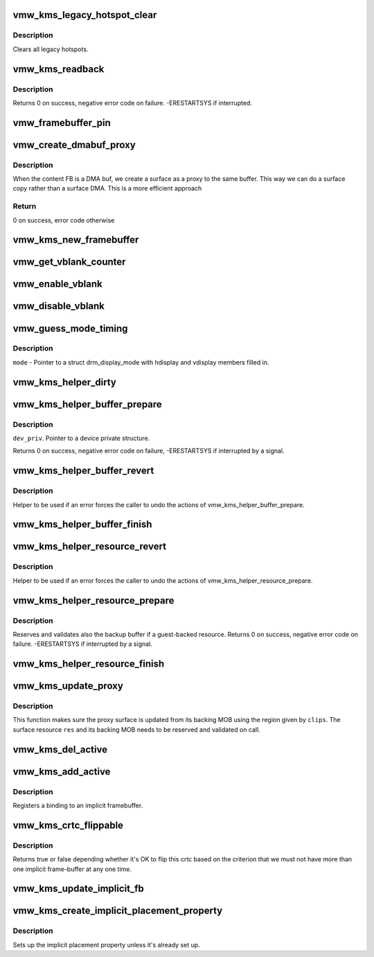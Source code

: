 .. -*- coding: utf-8; mode: rst -*-
.. src-file: drivers/gpu/drm/vmwgfx/vmwgfx_kms.c

.. _`vmw_kms_legacy_hotspot_clear`:

vmw_kms_legacy_hotspot_clear
============================

.. c:function:: void vmw_kms_legacy_hotspot_clear(struct vmw_private *dev_priv)

    Clear legacy hotspots

    :param struct vmw_private \*dev_priv:
        Pointer to the device private struct.

.. _`vmw_kms_legacy_hotspot_clear.description`:

Description
-----------

Clears all legacy hotspots.

.. _`vmw_kms_readback`:

vmw_kms_readback
================

.. c:function:: int vmw_kms_readback(struct vmw_private *dev_priv, struct drm_file *file_priv, struct vmw_framebuffer *vfb, struct drm_vmw_fence_rep __user *user_fence_rep, struct drm_vmw_rect *vclips, uint32_t num_clips)

    Perform a readback from the screen system to a dma-buffer backed framebuffer.

    :param struct vmw_private \*dev_priv:
        Pointer to the device private structure.

    :param struct drm_file \*file_priv:
        Pointer to a struct drm_file identifying the caller.
        Must be set to NULL if \ ``user_fence_rep``\  is NULL.

    :param struct vmw_framebuffer \*vfb:
        Pointer to the dma-buffer backed framebuffer.

    :param struct drm_vmw_fence_rep __user \*user_fence_rep:
        User-space provided structure for fence information.
        Must be set to non-NULL if \ ``file_priv``\  is non-NULL.

    :param struct drm_vmw_rect \*vclips:
        Array of clip rects.

    :param uint32_t num_clips:
        Number of clip rects in \ ``vclips``\ .

.. _`vmw_kms_readback.description`:

Description
-----------

Returns 0 on success, negative error code on failure. -ERESTARTSYS if
interrupted.

.. _`vmw_framebuffer_pin`:

vmw_framebuffer_pin
===================

.. c:function:: int vmw_framebuffer_pin(struct vmw_framebuffer *vfb)

    :param struct vmw_framebuffer \*vfb:
        *undescribed*

.. _`vmw_create_dmabuf_proxy`:

vmw_create_dmabuf_proxy
=======================

.. c:function:: int vmw_create_dmabuf_proxy(struct drm_device *dev, const struct drm_mode_fb_cmd *mode_cmd, struct vmw_dma_buffer *dmabuf_mob, struct vmw_surface **srf_out)

    create a proxy surface for the DMA buf

    :param struct drm_device \*dev:
        DRM device

    :param const struct drm_mode_fb_cmd \*mode_cmd:
        parameters for the new surface

    :param struct vmw_dma_buffer \*dmabuf_mob:
        MOB backing the DMA buf

    :param struct vmw_surface \*\*srf_out:
        newly created surface

.. _`vmw_create_dmabuf_proxy.description`:

Description
-----------

When the content FB is a DMA buf, we create a surface as a proxy to the
same buffer.  This way we can do a surface copy rather than a surface DMA.
This is a more efficient approach

.. _`vmw_create_dmabuf_proxy.return`:

Return
------

0 on success, error code otherwise

.. _`vmw_kms_new_framebuffer`:

vmw_kms_new_framebuffer
=======================

.. c:function:: struct vmw_framebuffer *vmw_kms_new_framebuffer(struct vmw_private *dev_priv, struct vmw_dma_buffer *dmabuf, struct vmw_surface *surface, bool only_2d, const struct drm_mode_fb_cmd *mode_cmd)

    Create a new framebuffer.

    :param struct vmw_private \*dev_priv:
        Pointer to device private struct.

    :param struct vmw_dma_buffer \*dmabuf:
        Pointer to dma buffer to wrap the kms framebuffer around.
        Either \ ``dmabuf``\  or \ ``surface``\  must be NULL.

    :param struct vmw_surface \*surface:
        Pointer to a surface to wrap the kms framebuffer around.
        Either \ ``dmabuf``\  or \ ``surface``\  must be NULL.

    :param bool only_2d:
        No presents will occur to this dma buffer based framebuffer. This
        Helps the code to do some important optimizations.

    :param const struct drm_mode_fb_cmd \*mode_cmd:
        Frame-buffer metadata.

.. _`vmw_get_vblank_counter`:

vmw_get_vblank_counter
======================

.. c:function:: u32 vmw_get_vblank_counter(struct drm_device *dev, unsigned int pipe)

    :param struct drm_device \*dev:
        *undescribed*

    :param unsigned int pipe:
        *undescribed*

.. _`vmw_enable_vblank`:

vmw_enable_vblank
=================

.. c:function:: int vmw_enable_vblank(struct drm_device *dev, unsigned int pipe)

    :param struct drm_device \*dev:
        *undescribed*

    :param unsigned int pipe:
        *undescribed*

.. _`vmw_disable_vblank`:

vmw_disable_vblank
==================

.. c:function:: void vmw_disable_vblank(struct drm_device *dev, unsigned int pipe)

    :param struct drm_device \*dev:
        *undescribed*

    :param unsigned int pipe:
        *undescribed*

.. _`vmw_guess_mode_timing`:

vmw_guess_mode_timing
=====================

.. c:function:: void vmw_guess_mode_timing(struct drm_display_mode *mode)

    Provide fake timings for a 60Hz vrefresh mode.

    :param struct drm_display_mode \*mode:
        *undescribed*

.. _`vmw_guess_mode_timing.description`:

Description
-----------

\ ``mode``\  - Pointer to a struct drm_display_mode with hdisplay and vdisplay
members filled in.

.. _`vmw_kms_helper_dirty`:

vmw_kms_helper_dirty
====================

.. c:function:: int vmw_kms_helper_dirty(struct vmw_private *dev_priv, struct vmw_framebuffer *framebuffer, const struct drm_clip_rect *clips, const struct drm_vmw_rect *vclips, s32 dest_x, s32 dest_y, int num_clips, int increment, struct vmw_kms_dirty *dirty)

    Helper to build commands and perform actions based on a set of cliprects and a set of display units.

    :param struct vmw_private \*dev_priv:
        Pointer to a device private structure.

    :param struct vmw_framebuffer \*framebuffer:
        Pointer to the framebuffer on which to perform the actions.

    :param const struct drm_clip_rect \*clips:
        A set of struct drm_clip_rect. Either this os \ ``vclips``\  must be NULL.
        Cliprects are given in framebuffer coordinates.

    :param const struct drm_vmw_rect \*vclips:
        A set of struct drm_vmw_rect cliprects. Either this or \ ``clips``\  must
        be NULL. Cliprects are given in source coordinates.

    :param s32 dest_x:
        X coordinate offset for the crtc / destination clip rects.

    :param s32 dest_y:
        Y coordinate offset for the crtc / destination clip rects.

    :param int num_clips:
        Number of cliprects in the \ ``clips``\  or \ ``vclips``\  array.

    :param int increment:
        Integer with which to increment the clip counter when looping.
        Used to skip a predetermined number of clip rects.

    :param struct vmw_kms_dirty \*dirty:
        Closure structure. See the description of struct vmw_kms_dirty.

.. _`vmw_kms_helper_buffer_prepare`:

vmw_kms_helper_buffer_prepare
=============================

.. c:function:: int vmw_kms_helper_buffer_prepare(struct vmw_private *dev_priv, struct vmw_dma_buffer *buf, bool interruptible, bool validate_as_mob)

    Reserve and validate a buffer object before command submission.

    :param struct vmw_private \*dev_priv:
        *undescribed*

    :param struct vmw_dma_buffer \*buf:
        The buffer object

    :param bool interruptible:
        Whether to perform waits as interruptible.

    :param bool validate_as_mob:
        Whether the buffer should be validated as a MOB. If false,
        The buffer will be validated as a GMR. Already pinned buffers will not be
        validated.

.. _`vmw_kms_helper_buffer_prepare.description`:

Description
-----------

\ ``dev_priv``\ . Pointer to a device private structure.

Returns 0 on success, negative error code on failure, -ERESTARTSYS if
interrupted by a signal.

.. _`vmw_kms_helper_buffer_revert`:

vmw_kms_helper_buffer_revert
============================

.. c:function:: void vmw_kms_helper_buffer_revert(struct vmw_dma_buffer *buf)

    Undo the actions of vmw_kms_helper_buffer_prepare.

    :param struct vmw_dma_buffer \*buf:
        *undescribed*

.. _`vmw_kms_helper_buffer_revert.description`:

Description
-----------

Helper to be used if an error forces the caller to undo the actions of
vmw_kms_helper_buffer_prepare.

.. _`vmw_kms_helper_buffer_finish`:

vmw_kms_helper_buffer_finish
============================

.. c:function:: void vmw_kms_helper_buffer_finish(struct vmw_private *dev_priv, struct drm_file *file_priv, struct vmw_dma_buffer *buf, struct vmw_fence_obj **out_fence, struct drm_vmw_fence_rep __user *user_fence_rep)

    Unreserve and fence a buffer object after kms command submission.

    :param struct vmw_private \*dev_priv:
        Pointer to a device private structure.

    :param struct drm_file \*file_priv:
        Pointer to a struct drm_file representing the caller's
        connection. Must be set to NULL if \ ``user_fence_rep``\  is NULL, and conversely
        if non-NULL, \ ``user_fence_rep``\  must be non-NULL.

    :param struct vmw_dma_buffer \*buf:
        The buffer object.

    :param struct vmw_fence_obj \*\*out_fence:
        Optional pointer to a fence pointer. If non-NULL, a
        ref-counted fence pointer is returned here.

    :param struct drm_vmw_fence_rep __user \*user_fence_rep:
        Optional pointer to a user-space provided struct
        drm_vmw_fence_rep. If provided, \ ``file_priv``\  must also be provided and the
        function copies fence data to user-space in a fail-safe manner.

.. _`vmw_kms_helper_resource_revert`:

vmw_kms_helper_resource_revert
==============================

.. c:function:: void vmw_kms_helper_resource_revert(struct vmw_resource *res)

    Undo the actions of vmw_kms_helper_resource_prepare.

    :param struct vmw_resource \*res:
        Pointer to the resource. Typically a surface.

.. _`vmw_kms_helper_resource_revert.description`:

Description
-----------

Helper to be used if an error forces the caller to undo the actions of
vmw_kms_helper_resource_prepare.

.. _`vmw_kms_helper_resource_prepare`:

vmw_kms_helper_resource_prepare
===============================

.. c:function:: int vmw_kms_helper_resource_prepare(struct vmw_resource *res, bool interruptible)

    Reserve and validate a resource before command submission.

    :param struct vmw_resource \*res:
        Pointer to the resource. Typically a surface.

    :param bool interruptible:
        Whether to perform waits as interruptible.

.. _`vmw_kms_helper_resource_prepare.description`:

Description
-----------

Reserves and validates also the backup buffer if a guest-backed resource.
Returns 0 on success, negative error code on failure. -ERESTARTSYS if
interrupted by a signal.

.. _`vmw_kms_helper_resource_finish`:

vmw_kms_helper_resource_finish
==============================

.. c:function:: void vmw_kms_helper_resource_finish(struct vmw_resource *res, struct vmw_fence_obj **out_fence)

    Unreserve and fence a resource after kms command submission.

    :param struct vmw_resource \*res:
        Pointer to the resource. Typically a surface.

    :param struct vmw_fence_obj \*\*out_fence:
        Optional pointer to a fence pointer. If non-NULL, a
        ref-counted fence pointer is returned here.

.. _`vmw_kms_update_proxy`:

vmw_kms_update_proxy
====================

.. c:function:: int vmw_kms_update_proxy(struct vmw_resource *res, const struct drm_clip_rect *clips, unsigned num_clips, int increment)

    Helper function to update a proxy surface from its backing MOB.

    :param struct vmw_resource \*res:
        Pointer to the surface resource

    :param const struct drm_clip_rect \*clips:
        Clip rects in framebuffer (surface) space.

    :param unsigned num_clips:
        Number of clips in \ ``clips``\ .

    :param int increment:
        Integer with which to increment the clip counter when looping.
        Used to skip a predetermined number of clip rects.

.. _`vmw_kms_update_proxy.description`:

Description
-----------

This function makes sure the proxy surface is updated from its backing MOB
using the region given by \ ``clips``\ . The surface resource \ ``res``\  and its backing
MOB needs to be reserved and validated on call.

.. _`vmw_kms_del_active`:

vmw_kms_del_active
==================

.. c:function:: void vmw_kms_del_active(struct vmw_private *dev_priv, struct vmw_display_unit *du)

    unregister a crtc binding to the implicit framebuffer

    :param struct vmw_private \*dev_priv:
        Pointer to a device private struct.

    :param struct vmw_display_unit \*du:
        The display unit of the crtc.

.. _`vmw_kms_add_active`:

vmw_kms_add_active
==================

.. c:function:: void vmw_kms_add_active(struct vmw_private *dev_priv, struct vmw_display_unit *du, struct vmw_framebuffer *vfb)

    register a crtc binding to an implicit framebuffer

    :param struct vmw_private \*dev_priv:
        *undescribed*

    :param struct vmw_display_unit \*du:
        The display unit of the crtc.

    :param struct vmw_framebuffer \*vfb:
        The implicit framebuffer

.. _`vmw_kms_add_active.description`:

Description
-----------

Registers a binding to an implicit framebuffer.

.. _`vmw_kms_crtc_flippable`:

vmw_kms_crtc_flippable
======================

.. c:function:: bool vmw_kms_crtc_flippable(struct vmw_private *dev_priv, struct drm_crtc *crtc)

    Check whether we can page-flip a crtc.

    :param struct vmw_private \*dev_priv:
        Pointer to device-private struct.

    :param struct drm_crtc \*crtc:
        The crtc we want to flip.

.. _`vmw_kms_crtc_flippable.description`:

Description
-----------

Returns true or false depending whether it's OK to flip this crtc
based on the criterion that we must not have more than one implicit
frame-buffer at any one time.

.. _`vmw_kms_update_implicit_fb`:

vmw_kms_update_implicit_fb
==========================

.. c:function:: void vmw_kms_update_implicit_fb(struct vmw_private *dev_priv, struct drm_crtc *crtc)

    Update the implicit fb.

    :param struct vmw_private \*dev_priv:
        Pointer to device-private struct.

    :param struct drm_crtc \*crtc:
        The crtc the new implicit frame-buffer is bound to.

.. _`vmw_kms_create_implicit_placement_property`:

vmw_kms_create_implicit_placement_property
==========================================

.. c:function:: void vmw_kms_create_implicit_placement_property(struct vmw_private *dev_priv, bool immutable)

    Set up the implicit placement property.

    :param struct vmw_private \*dev_priv:
        Pointer to a device private struct.

    :param bool immutable:
        Whether the property is immutable.

.. _`vmw_kms_create_implicit_placement_property.description`:

Description
-----------

Sets up the implicit placement property unless it's already set up.

.. This file was automatic generated / don't edit.

